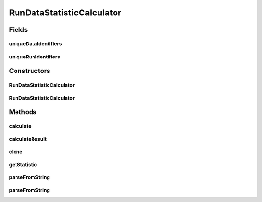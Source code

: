 .. java:import:: java.io File

.. java:import:: java.lang.reflect InvocationTargetException

.. java:import:: java.util ArrayList

.. java:import:: java.util LinkedList

.. java:import:: java.util List

.. java:import:: de.clusteval.data.statistics RunDataStatisticCalculateException

.. java:import:: de.clusteval.data.statistics StatisticCalculateException

.. java:import:: de.clusteval.framework.repository RegisterException

.. java:import:: de.clusteval.framework.repository Repository

.. java:import:: de.clusteval.utils StatisticCalculator

RunDataStatisticCalculator
==========================

.. java:package:: de.clusteval.run.statistics
   :noindex:

.. java:type:: public abstract class RunDataStatisticCalculator<T extends RunDataStatistic> extends StatisticCalculator<T>

   :author: Christian Wiwie
   :param <T>:

Fields
------
uniqueDataIdentifiers
^^^^^^^^^^^^^^^^^^^^^

.. java:field:: protected List<String> uniqueDataIdentifiers
   :outertype: RunDataStatisticCalculator

uniqueRunIdentifiers
^^^^^^^^^^^^^^^^^^^^

.. java:field:: protected List<String> uniqueRunIdentifiers
   :outertype: RunDataStatisticCalculator

Constructors
------------
RunDataStatisticCalculator
^^^^^^^^^^^^^^^^^^^^^^^^^^

.. java:constructor:: public RunDataStatisticCalculator(Repository repository, long changeDate, File absPath, List<String> uniqueRunIdentifiers, List<String> uniqueDataIdentifiers) throws RegisterException
   :outertype: RunDataStatisticCalculator

   :param repository:
   :param changeDate:
   :param absPath:
   :param uniqueRunIdentifiers:
   :param uniqueDataIdentifiers:
   :throws RegisterException:

RunDataStatisticCalculator
^^^^^^^^^^^^^^^^^^^^^^^^^^

.. java:constructor:: public RunDataStatisticCalculator(RunDataStatisticCalculator<T> other) throws RegisterException
   :outertype: RunDataStatisticCalculator

   The copy constructor of run data statistic calculators.

   :param other: The object to clone.
   :throws RegisterException:

Methods
-------
calculate
^^^^^^^^^

.. java:method:: @Override public T calculate() throws StatisticCalculateException
   :outertype: RunDataStatisticCalculator

calculateResult
^^^^^^^^^^^^^^^

.. java:method:: @Override protected abstract T calculateResult() throws RunDataStatisticCalculateException
   :outertype: RunDataStatisticCalculator

clone
^^^^^

.. java:method:: @SuppressWarnings @Override public RunDataStatisticCalculator<T> clone()
   :outertype: RunDataStatisticCalculator

getStatistic
^^^^^^^^^^^^

.. java:method:: @Override public abstract T getStatistic()
   :outertype: RunDataStatisticCalculator

parseFromString
^^^^^^^^^^^^^^^

.. java:method:: public static RunDataStatistic parseFromString(Repository repository, String runDataStatistic) throws UnknownRunDataStatisticException
   :outertype: RunDataStatisticCalculator

   This method parses a string and maps it to a subclass of \ :java:ref:`RunDataStatistic`\  looking it up in the given repository.

   :param repository: The repository to look for the classes.
   :param runDataStatistic: The string representation of a run data statistic subclass.
   :throws UnknownRunDataStatisticException:
   :return: A subclass of \ :java:ref:`RunDataStatistic`\ .

parseFromString
^^^^^^^^^^^^^^^

.. java:method:: public static List<RunDataStatistic> parseFromString(Repository repo, String[] runStatistics) throws UnknownRunDataStatisticException
   :outertype: RunDataStatisticCalculator

   This method parses several strings and maps them to subclasses of \ :java:ref:`RunDataStatistic`\  looking them up in the given repository.

   :param repo: The repository to look for the classes.
   :param runStatistics: The string representation of a run data statistic subclass.
   :throws UnknownRunDataStatisticException:
   :return: A subclass of \ :java:ref:`RunDataStatistic`\ .

